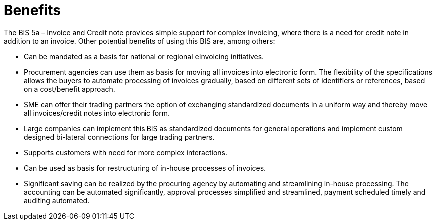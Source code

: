 [[benefits]]
= Benefits

The BIS 5a – Invoice and Credit note provides simple support for complex invoicing, where there is a need for credit note in addition
to an invoice. Other potential benefits of using this BIS are, among others:

* Can be mandated as a basis for national or regional eInvoicing initiatives.
* Procurement agencies can use them as basis for moving all invoices into electronic form. The flexibility
of the specifications allows the buyers to automate processing of invoices gradually, based on different
sets of identifiers or references, based on a cost/benefit approach.
* SME can offer their trading partners the option of exchanging standardized documents in a uniform way
and thereby move all invoices/credit notes into electronic form.
* Large companies can implement this BIS as standardized documents for general operations and
implement custom designed bi-lateral connections for large trading partners.
* Supports customers with need for more complex interactions.
* Can be used as basis for restructuring of in-house processes of invoices.
* Significant saving can be realized by the procuring agency by automating and streamlining in-house
processing. The accounting can be automated significantly, approval processes simplified and
streamlined, payment scheduled timely and auditing automated.
